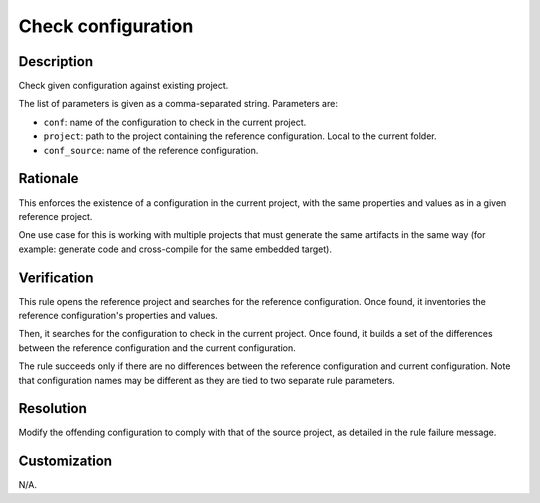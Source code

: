 .. index:: single: Check configuration

Check configuration
===================

.. rule::
   :filename: check_configuration.py
   :class: CheckConfiguration
   :id: id_0103
   :reference: n/a
   :kind: generic
   :tags: configuration

   Check configuration

Description
-----------

.. start_description

Check given configuration against existing project.

.. end_description

The list of parameters is given as a comma-separated string. Parameters are:

* ``conf``: name of the configuration to check in the current project.
* ``project``: path to the project containing the reference configuration. Local to the current folder.
* ``conf_source``: name of the reference configuration.

Rationale
---------
This enforces the existence of a configuration in the current project,
with the same properties and values as in a given reference project.

One use case for this is working with multiple projects that must generate the same artifacts in the same way
(for example: generate code and cross-compile for the same embedded target).

Verification
------------
This rule opens the reference project and searches for the reference configuration.
Once found, it inventories the reference configuration's properties and values.

Then, it searches for the configuration to check in the current project.
Once found, it builds a set of the differences between the reference configuration and the current configuration.

The rule succeeds only if there are no differences between the reference configuration and current configuration.
Note that configuration names may be different as they are tied to two separate rule parameters.

Resolution
----------
Modify the offending configuration to comply with that of the source project, as detailed in the rule failure message.

Customization
-------------
N/A.

